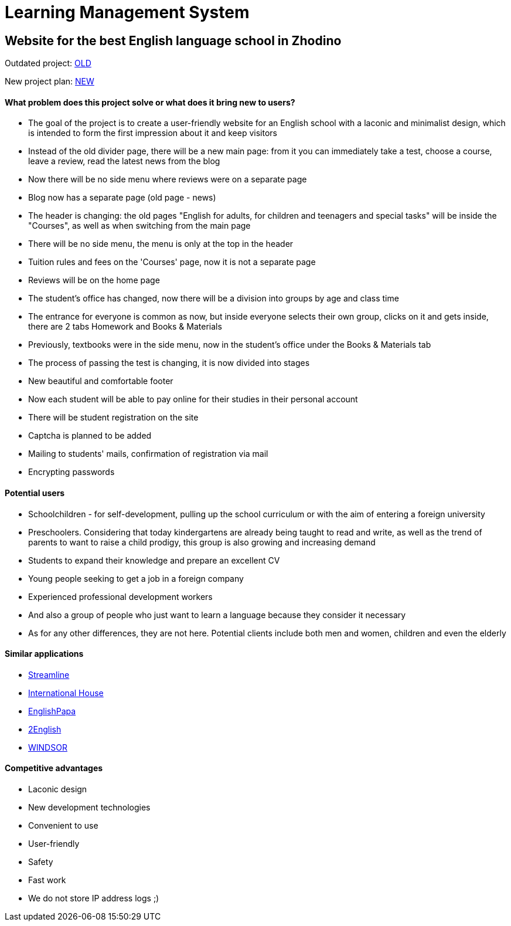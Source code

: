 = Learning Management System

== Website for the best English language school in Zhodino

Outdated project: link:http://lolclub.by/[OLD]

New project plan: link:https://www.figma.com/file/lN12yGvlcSS1LxWMxDTSI1/Lol-Club?node-id=315%3A18477[NEW]

==== What problem does this project solve or what does it bring new to users?

* The goal of the project is to create a user-friendly website for an English school with a laconic and minimalist design, which is intended to form the first
impression about it and keep visitors
* Instead of the old divider page, there will be a new main page: from it you can immediately take a test, choose a course, leave a review, read the latest news from the blog
* Now there will be no side menu where reviews were on a separate page
* Blog now has a separate page (old page - news)
* The header is changing: the old pages "English for adults, for children and teenagers and special tasks" will be inside the "Courses", as well as when switching from the main page
* There will be no side menu, the menu is only at the top in the header
* Tuition rules and fees on the 'Courses' page, now it is not a separate page
* Reviews will be on the home page
* The student's office has changed, now there will be a division into groups by age and class time
* The entrance for everyone is common as now, but inside everyone selects their own group, clicks on it and gets inside, there are 2 tabs Homework and Books & Materials
* Previously, textbooks were in the side menu, now in the student's office under the Books & Materials tab
* The process of passing the test is changing, it is now divided into stages
* New beautiful and comfortable footer
* Now each student will be able to pay online for their studies in their personal account
* There will be student registration on the site
* Captcha is planned to be added
* Mailing to students' mails, confirmation of registration via mail
* Encrypting passwords

==== Potential users

* Schoolchildren - for self-development, pulling up the school curriculum or with the aim of entering a foreign university
* Preschoolers. Considering that today kindergartens are already being taught to read and write, as well as the trend of parents to want to raise a child prodigy, this group is also growing and increasing demand
* Students to expand their knowledge and prepare an excellent CV
* Young people seeking to get a job in a foreign company
* Experienced professional development workers
* And also a group of people who just want to learn a language because they consider it necessary
* As for any other differences, they are not here. Potential clients include both men and women, children and even the elderly

==== Similar applications

* link:https://str.by/adults/minsk/english[Streamline]
* link:https://www.ih.by/[International House]
* link:https://englishpapa.by/[EnglishPapa]
* link:https://2english.by/[2English]
* link:https://www.windsor.ru/[WINDSOR]

==== Competitive advantages

* Laconic design
* New development technologies
* Convenient to use
* User-friendly
* Safety
* Fast work
* We do not store IP address logs ;)
